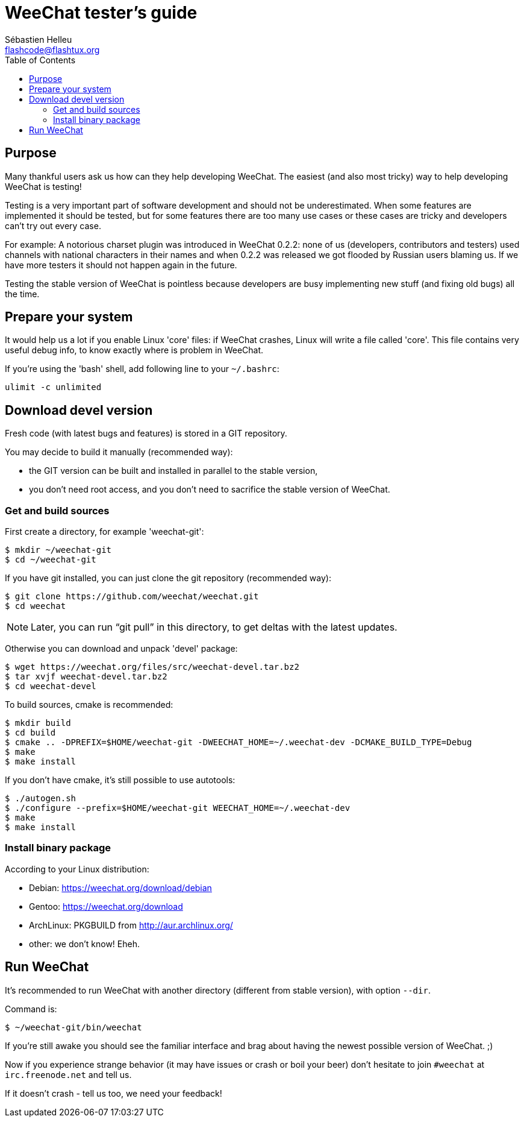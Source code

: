 = WeeChat tester's guide
:author: Sébastien Helleu
:email: flashcode@flashtux.org
:lang: en
:toc:


[[purpose]]
== Purpose

Many thankful users ask us how can they help developing WeeChat. The
easiest (and also most tricky) way to help developing WeeChat is
testing!

Testing is a very important part of software development and should not be
underestimated. When some features are implemented it should be tested, but for
some features there are too many use cases or these cases are tricky and
developers can't try out every case.

For example: A notorious charset plugin was introduced in WeeChat 0.2.2: none
of us (developers, contributors and testers) used channels with national
characters in their names and when 0.2.2 was released we got flooded by Russian
users blaming us. If we have more testers it should not happen again in the
future.

Testing the stable version of WeeChat is pointless because developers are busy
implementing new stuff (and fixing old bugs) all the time.


[[prepare_system]]
== Prepare your system

It would help us a lot if you enable Linux 'core' files: if WeeChat crashes,
Linux will write a file called 'core'. This file contains very useful debug
info, to know exactly where is problem in WeeChat.

If you're using the 'bash' shell, add following line to your `~/.bashrc`:

----
ulimit -c unlimited
----


[[download]]
== Download devel version

Fresh code (with latest bugs and features) is stored in a GIT repository.

You may decide to build it manually (recommended way):

* the GIT version can be built and installed in parallel to the stable version,
* you don't need root access, and you don't need to sacrifice the stable
  version of WeeChat.

[[get_sources]]
=== Get and build sources

First create a directory, for example 'weechat-git':

----
$ mkdir ~/weechat-git
$ cd ~/weechat-git
----

If you have git installed, you can just clone the git repository (recommended
way):

----
$ git clone https://github.com/weechat/weechat.git
$ cd weechat
----

NOTE: Later, you can run "`git pull`" in this directory, to get deltas with
the latest updates.

Otherwise you can download and unpack 'devel' package:

----
$ wget https://weechat.org/files/src/weechat-devel.tar.bz2
$ tar xvjf weechat-devel.tar.bz2
$ cd weechat-devel
----

To build sources, cmake is recommended:

----
$ mkdir build
$ cd build
$ cmake .. -DPREFIX=$HOME/weechat-git -DWEECHAT_HOME=~/.weechat-dev -DCMAKE_BUILD_TYPE=Debug
$ make
$ make install
----

If you don't have cmake, it's still possible to use autotools:

----
$ ./autogen.sh
$ ./configure --prefix=$HOME/weechat-git WEECHAT_HOME=~/.weechat-dev
$ make
$ make install
----

[[install_binary_package]]
=== Install binary package

According to your Linux distribution:

* Debian: https://weechat.org/download/debian
* Gentoo: https://weechat.org/download
* ArchLinux: PKGBUILD from http://aur.archlinux.org/
* other: we don't know! Eheh.


[[run]]
== Run WeeChat

It's recommended to run WeeChat with another directory (different from stable
version), with option `--dir`.

Command is:

----
$ ~/weechat-git/bin/weechat
----

If you're still awake you should see the familiar interface and brag about
having the newest possible version of WeeChat. ;)

Now if you experience strange behavior (it may have issues or crash or boil
your beer) don't hesitate to join `#weechat` at `irc.freenode.net` and tell us.

If it doesn't crash - tell us too, we need your feedback!
